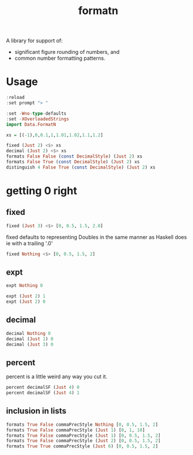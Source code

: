 #+TITLE: formatn

[[https://hackage.haskell.org/package/formatn][file:https://img.shields.io/hackage/v/formatn.svg]] [[https://github.com/tonyday567/formatn/actions?query=workflow%3Ahaskell-ci][file:https://github.com/tonyday567/formatn/workflows/haskell-ci/badge.svg]]

A library for support of:

- significant figure rounding of numbers, and
- common number formatting patterns.

* Usage

#+begin_src haskell :results output :export both
:reload
:set prompt "> "

:set -Wno-type-defaults
:set -XOverloadedStrings
import Data.FormatN

xs = [(-1),0,0.1,1,1.01,1.02,1.1,1.2]

fixed (Just 2) <$> xs
decimal (Just 2) <$> xs
formats False False (const DecimalStyle) (Just 2) xs
formats False True (const DecimalStyle) (Just 2) xs
distinguish 4 False True (const DecimalStyle) (Just 2) xs
#+end_src

#+RESULTS:
: Ok, 14 modules loaded.
: > >
: >
: > ["-1.00","0.00","0.10","1.00","1.01","1.02","1.10","1.20"]
: ["-1.0","0.0","0.10","1.0","1.0","1.0","1.1","1.2"]
: ["-1.00","0.00","0.10","1.00","1.00","1.00","1.10","1.20"]
: ["-1.0","0.0","0.1","1.0","1.0","1.0","1.1","1.2"]
: ["-1.00","0.00","0.10","1.00","1.01","1.02","1.10","1.20"]

* getting 0 right

** fixed

#+begin_src haskell :results output
fixed (Just 3) <$> [0, 0.5, 1.5, 2.0]
#+end_src

#+RESULTS:
: ["0.000","0.500","1.500","2.000"]

fixed defaults to representing Doubles in the same manner as Haskell does ie with a trailing '.0'

#+begin_src haskell :results output
fixed Nothing <$> [0, 0.5, 1.5, 2]
#+end_src

#+RESULTS:
: ["0.0","0.5","1.5","2.0"]

** expt

#+begin_src haskell :results output
expt Nothing 0
#+end_src

#+RESULTS:
: 0e0

#+begin_src haskell :results output
expt (Just 2) 1
expt (Just 2) 0
#+end_src

#+RESULTS:
: 1.0e0
: 0.0e0

** decimal

#+begin_src haskell :results output
decimal Nothing 0
decimal (Just 1) 0
decimal (Just 3) 0
#+end_src

#+RESULTS:
: 0
: 0
: 0.00

** percent

percent is a little weird any way you cut it.

#+begin_src haskell :results output
percent decimalSF (Just 4) 0
percent decimalSF (Just 4) 1
#+end_src

#+RESULTS:
: 0.0%
: 100.0%

** inclusion in lists

#+begin_src haskell :results output
formats True False commaPrecStyle Nothing [0, 0.5, 1.5, 2]
formats True False commaPrecStyle (Just 1) [0, 1, 10]
formats True False commaPrecStyle (Just 1) [0, 0.5, 1.5, 2]
formats True False commaPrecStyle (Just 2) [0, 0.5, 1.5, 2]
formats True True commaPrecStyle (Just 6) [0, 0.5, 1.5, 2]
#+end_src

#+RESULTS:
: ["0.0","0.5","1.5","2.0"]
: [" 0"," 1","10"]
: ["0.0","0.5","2.0","2.0"]
: ["0.00","0.50","1.50","2.00"]
: ["0.0","0.5","1.5","2.0"]
